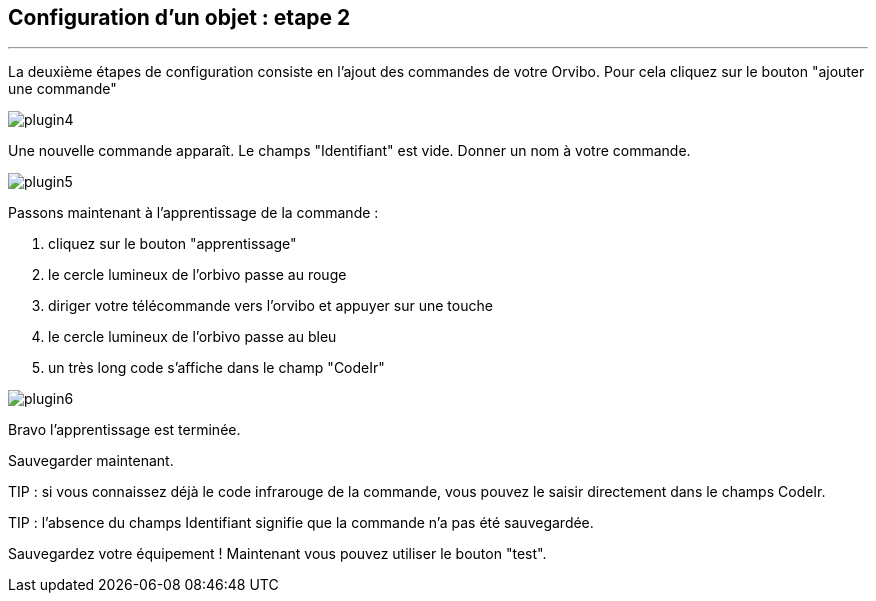 :Date: $Date$
:Revision: $Id$
:docinfo:
:title:  guide
:page-liquid:
:icons:
:imagesdir: ../images
== Configuration d'un objet : etape 2
'''
La deuxième étapes de configuration consiste en l'ajout des commandes de votre Orvibo.
Pour cela cliquez sur le bouton "ajouter une commande"

image::plugin4.png[]

Une nouvelle commande apparaît. Le champs "Identifiant" est vide.
Donner un nom à votre commande.

image::plugin5.png[]

Passons maintenant à l'apprentissage de la commande :

.  cliquez sur le bouton "apprentissage"
.  le cercle lumineux de l'orbivo passe au rouge
.  diriger votre télécommande vers l'orvibo et appuyer sur une touche
.  le cercle lumineux de l'orbivo passe au bleu
.  un très long code s'affiche dans le champ "CodeIr"

image::plugin6.png[]
Bravo l'apprentissage est terminée.

Sauvegarder maintenant.

TIP : si vous connaissez déjà le code infrarouge de la commande, vous pouvez le saisir directement dans le champs CodeIr.

TIP : l'absence du champs Identifiant signifie que la commande n'a pas été sauvegardée.




Sauvegardez votre équipement !
Maintenant vous pouvez utiliser le bouton "test".
